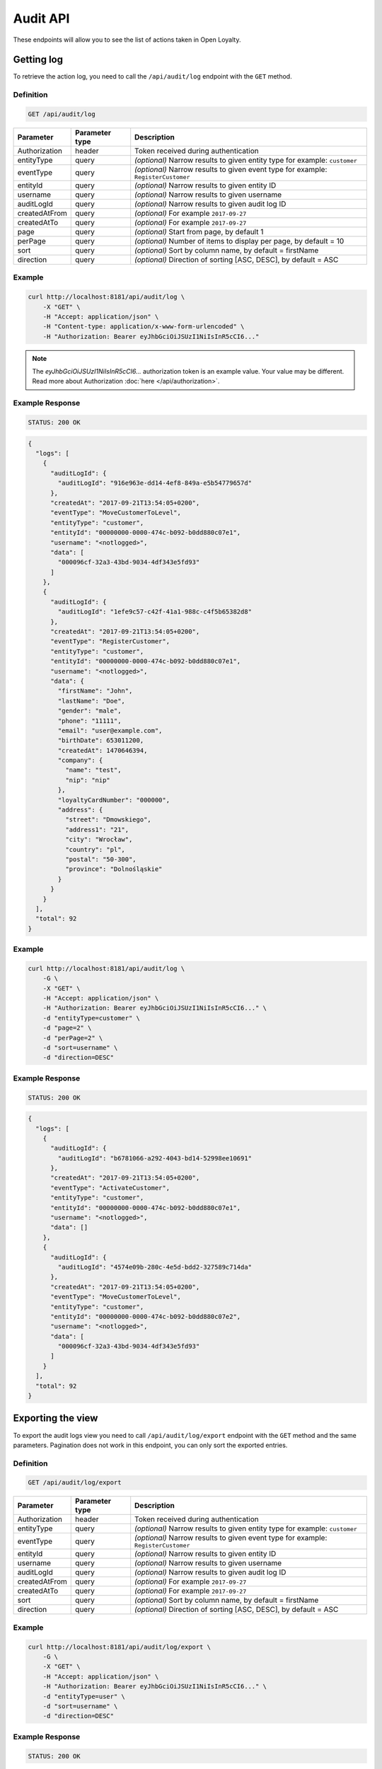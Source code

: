 Audit API
=========

These endpoints will allow you to see the list of actions taken in Open Loyalty.

Getting log
-----------

To retrieve the action log, you need to call the ``/api/audit/log`` endpoint with the ``GET`` method.

Definition
^^^^^^^^^^

.. code-block:: text

    GET /api/audit/log

+----------------------+----------------+--------------------------------------------------------+
| Parameter            | Parameter type |  Description                                           |
+======================+================+========================================================+
| Authorization        | header         | Token received during authentication                   |
+----------------------+----------------+--------------------------------------------------------+
| entityType           | query          | *(optional)* Narrow results to given entity type       |
|                      |                | for example: ``customer``                              |
+----------------------+----------------+--------------------------------------------------------+
| eventType            | query          | *(optional)* Narrow results to given event type        |
|                      |                | for example: ``RegisterCustomer``                      |
+----------------------+----------------+--------------------------------------------------------+
| entityId             | query          | *(optional)* Narrow results to given entity ID         |
+----------------------+----------------+--------------------------------------------------------+
| username             | query          | *(optional)* Narrow results to given username          |
+----------------------+----------------+--------------------------------------------------------+
| auditLogId           | query          | *(optional)* Narrow results to given audit log ID      |
+----------------------+----------------+--------------------------------------------------------+
| createdAtFrom        | query          | *(optional)* For example ``2017-09-27``                |
+----------------------+----------------+--------------------------------------------------------+
| createdAtTo          | query          | *(optional)* For example ``2017-09-27``                |
+----------------------+----------------+--------------------------------------------------------+
| page                 | query          | *(optional)* Start from page, by default 1             |
+----------------------+----------------+--------------------------------------------------------+
| perPage              | query          | *(optional)* Number of items to display per page,      |
|                      |                | by default = 10                                        |
+----------------------+----------------+--------------------------------------------------------+
| sort                 | query          | *(optional)* Sort by column name,                      |
|                      |                | by default = firstName                                 |
+----------------------+----------------+--------------------------------------------------------+
| direction            | query          | *(optional)* Direction of sorting [ASC, DESC],         |
|                      |                | by default = ASC                                       |
+----------------------+----------------+--------------------------------------------------------+

Example
^^^^^^^

.. code-block:: bash

    curl http://localhost:8181/api/audit/log \
        -X "GET" \
        -H "Accept: application/json" \
        -H "Content-type: application/x-www-form-urlencoded" \
        -H "Authorization: Bearer eyJhbGciOiJSUzI1NiIsInR5cCI6..."

.. note::

    The *eyJhbGciOiJSUzI1NiIsInR5cCI6...* authorization token is an example value.
    Your value may be different. Read more about Authorization :doc:`here </api/authorization>`.
    
Example Response
^^^^^^^^^^^^^^^^

.. code-block:: text

    STATUS: 200 OK

.. code-block:: json

    {
      "logs": [
        {
          "auditLogId": {
            "auditLogId": "916e963e-dd14-4ef8-849a-e5b54779657d"
          },
          "createdAt": "2017-09-21T13:54:05+0200",
          "eventType": "MoveCustomerToLevel",
          "entityType": "customer",
          "entityId": "00000000-0000-474c-b092-b0dd880c07e1",
          "username": "<notlogged>",
          "data": [
            "000096cf-32a3-43bd-9034-4df343e5fd93"
          ]
        },
        {
          "auditLogId": {
            "auditLogId": "1efe9c57-c42f-41a1-988c-c4f5b65382d8"
          },
          "createdAt": "2017-09-21T13:54:05+0200",
          "eventType": "RegisterCustomer",
          "entityType": "customer",
          "entityId": "00000000-0000-474c-b092-b0dd880c07e1",
          "username": "<notlogged>",
          "data": {
            "firstName": "John",
            "lastName": "Doe",
            "gender": "male",
            "phone": "11111",
            "email": "user@example.com",
            "birthDate": 653011200,
            "createdAt": 1470646394,
            "company": {
              "name": "test",
              "nip": "nip"
            },
            "loyaltyCardNumber": "000000",
            "address": {
              "street": "Dmowskiego",
              "address1": "21",
              "city": "Wrocław",
              "country": "pl",
              "postal": "50-300",
              "province": "Dolnośląskie"
            }
          }
        }
      ],
      "total": 92
    }

Example
^^^^^^^

.. code-block:: bash

    curl http://localhost:8181/api/audit/log \
        -G \
        -X "GET" \
        -H "Accept: application/json" \
        -H "Authorization: Bearer eyJhbGciOiJSUzI1NiIsInR5cCI6..." \
        -d "entityType=customer" \
        -d "page=2" \
        -d "perPage=2" \
        -d "sort=username" \
        -d "direction=DESC"

Example Response
^^^^^^^^^^^^^^^^

.. code-block:: text

    STATUS: 200 OK

.. code-block:: json

    {
      "logs": [
        {
          "auditLogId": {
            "auditLogId": "b6781066-a292-4043-bd14-52998ee10691"
          },
          "createdAt": "2017-09-21T13:54:05+0200",
          "eventType": "ActivateCustomer",
          "entityType": "customer",
          "entityId": "00000000-0000-474c-b092-b0dd880c07e1",
          "username": "<notlogged>",
          "data": []
        },
        {
          "auditLogId": {
            "auditLogId": "4574e09b-280c-4e5d-bdd2-327589c714da"
          },
          "createdAt": "2017-09-21T13:54:05+0200",
          "eventType": "MoveCustomerToLevel",
          "entityType": "customer",
          "entityId": "00000000-0000-474c-b092-b0dd880c07e2",
          "username": "<notlogged>",
          "data": [
            "000096cf-32a3-43bd-9034-4df343e5fd93"
          ]
        }
      ],
      "total": 92
    }



Exporting the view
------------------

To export the audit logs view you need to call ``/api/audit/log/export`` endpoint with the ``GET`` method and the same parameters.
Pagination does not work in this endpoint, you can only sort the exported entries.

Definition
^^^^^^^^^^

.. code-block:: text

    GET /api/audit/log/export

+----------------------+----------------+--------------------------------------------------------+
| Parameter            | Parameter type |  Description                                           |
+======================+================+========================================================+
| Authorization        | header         | Token received during authentication                   |
+----------------------+----------------+--------------------------------------------------------+
| entityType           | query          | *(optional)* Narrow results to given entity type       |
|                      |                | for example: ``customer``                              |
+----------------------+----------------+--------------------------------------------------------+
| eventType            | query          | *(optional)* Narrow results to given event type        |
|                      |                | for example: ``RegisterCustomer``                      |
+----------------------+----------------+--------------------------------------------------------+
| entityId             | query          | *(optional)* Narrow results to given entity ID         |
+----------------------+----------------+--------------------------------------------------------+
| username             | query          | *(optional)* Narrow results to given username          |
+----------------------+----------------+--------------------------------------------------------+
| auditLogId           | query          | *(optional)* Narrow results to given audit log ID      |
+----------------------+----------------+--------------------------------------------------------+
| createdAtFrom        | query          | *(optional)* For example ``2017-09-27``                |
+----------------------+----------------+--------------------------------------------------------+
| createdAtTo          | query          | *(optional)* For example ``2017-09-27``                |
+----------------------+----------------+--------------------------------------------------------+
| sort                 | query          | *(optional)* Sort by column name,                      |
|                      |                | by default = firstName                                 |
+----------------------+----------------+--------------------------------------------------------+
| direction            | query          | *(optional)* Direction of sorting [ASC, DESC],         |
|                      |                | by default = ASC                                       |
+----------------------+----------------+--------------------------------------------------------+

Example
^^^^^^^

.. code-block:: bash

    curl http://localhost:8181/api/audit/log/export \
        -G \
        -X "GET" \
        -H "Accept: application/json" \
        -H "Authorization: Bearer eyJhbGciOiJSUzI1NiIsInR5cCI6..." \
        -d "entityType=user" \
        -d "sort=username" \
        -d "direction=DESC"

Example Response
^^^^^^^^^^^^^^^^

.. code-block:: text

    STATUS: 200 OK

.. code-block:: csv

    "Log ID",Username,"User type","User ID","Event type","Entity type","Entity ID","Created at","Additional information",IP
    ff9817cd-f393-4e12-9319-4fe7207bd80b,admin,admin,22200000-0000-474c-b092-b0dd880c07e2,AuthenticationSuccess,user,,2020-03-13T12:12:58+01:00,[],172.22.0.1
    39e25450-0969-4b5e-82ff-d083e5b9c7e1,,admin,,AuthenticationFailure,user,,2020-03-13T12:12:29+01:00,[],172.22.0.1



Creating an archive
-------------------

To dump all audit log data older than a year counting from today's midnight into an archived file
in the server's archives storage, use ``/api/audit/log/archive`` endpoint with the ``POST`` method.

Definition
^^^^^^^^^^

.. code-block:: text

    POST /api/audit/log/archive

+----------------------+----------------+--------------------------------------------------------+
| Parameter            | Parameter type |  Description                                           |
+======================+================+========================================================+
| Authorization        | header         | Token received during authentication                   |
+----------------------+----------------+--------------------------------------------------------+
| archive[beforeDate]  | request        | Date to which logs are archived                        |
+----------------------+----------------+--------------------------------------------------------+

Example
^^^^^^^

.. code-block:: bash

    curl http://localhost:8181/api/audit/log/archive \
        -X "POST" \
        -H "Accept: application/json" \
        -H "Authorization: Bearer eyJhbGciOiJSUzI1NiIsInR5cCI6..." \
        -d "archive[beforeDate]=2019-03-10"

Example Response
^^^^^^^^^^^^^^^^

.. code-block:: text

    STATUS: 200 OK

.. code-block:: json

    {
      "totalArchived": 92,
      "filename": "audit_log_archive_before_2019_05_20.xml"
    }

Example Response
^^^^^^^^^^^^^^^^

.. code-block:: text

    STATUS: 200 OK

.. code-block:: json

    {
      "totalArchived": 0,
      'message': "No logs to archive from this time range. The file was not created."
    }

Example Response
^^^^^^^^^^^^^^^^

.. code-block:: text

    STATUS: 200 OK

.. code-block:: json

    {
      "totalArchived": 0,
      "filename": "audit_log_archive_before_2019_05_20.xml",
      "message": "Archive for this date range has already been generated.",
    }



Getting an archive list
-----------------------

To retrieve all archived files in the server's archives storage, use ``/api/audit/log/archive`` endpoint with the ``GET`` method.

Definition
^^^^^^^^^^

.. code-block:: text

    GET /api/audit/log/archive

+----------------------+----------------+--------------------------------------------------------+
| Parameter            | Parameter type |  Description                                           |
+======================+================+========================================================+
| Authorization        | header         | Token received during authentication                   |
+----------------------+----------------+--------------------------------------------------------+

Example
^^^^^^^

.. code-block:: bash

    curl http://localhost:8181/api/audit/log/archive \
        -X "GET" \
        -H "Accept: application/json" \
        -H "Authorization: Bearer eyJhbGciOiJSUzI1NiIsInR5cCI6..."

Example Response
^^^^^^^^^^^^^^^^

.. code-block:: text

    STATUS: 200 OK

.. code-block:: json

    {
      "archives": [
        "audit_log_archive_before_2019_03_11.xml",
        "audit_log_archive_before_2019_05_20.xml"
      ],
      "total": 2
    }



Downloading an archive
----------------------

To download an archived file in the server's archives storage, use ``/api/audit/log/archive/{filename}`` endpoint with the ``GET`` method.

Definition
^^^^^^^^^^

.. code-block:: text

    GET /api/audit/log/archive/<filename>

+----------------------+----------------+--------------------------------------------------------+
| Parameter            | Parameter type |  Description                                           |
+======================+================+========================================================+
| Authorization        | header         | Token received during authentication                   |
+----------------------+----------------+--------------------------------------------------------+
| <filename>           | query          | Archive file name, with .xml extension                 |
+----------------------+----------------+--------------------------------------------------------+

Example
^^^^^^^

.. code-block:: bash

    curl http://localhost:8181/api/audit/log/archive/audit_log_archive_before_2019_03_11.xml \
        -X "GET" \
        -H "Authorization: Bearer eyJhbGciOiJSUzI1NiIsInR5cCI6..."

Example Response
^^^^^^^^^^^^^^^^

.. code-block:: text

    STATUS: 200 OK

.. code-block:: xml

    <?xml version="1.0" encoding="UTF-8"?>
    <log>
     <entry id="39e25450-0969-4b5e-82ff-d083e5b9c7e1" createdAt="2019-03-06T12:12:29+01:00">
      <user>admin</user>
      <userId>56a91360-1100-cc5c-83fe-c7199e88c723</userId>
      <userType>admin</userType>
      <event>AuthenticationFailure</event>
      <entityType>user</entityType>
      <entityId/>
      <data>[]</data>
      <origin>8.8.8.8</origin>
     </entry>
    </log>
